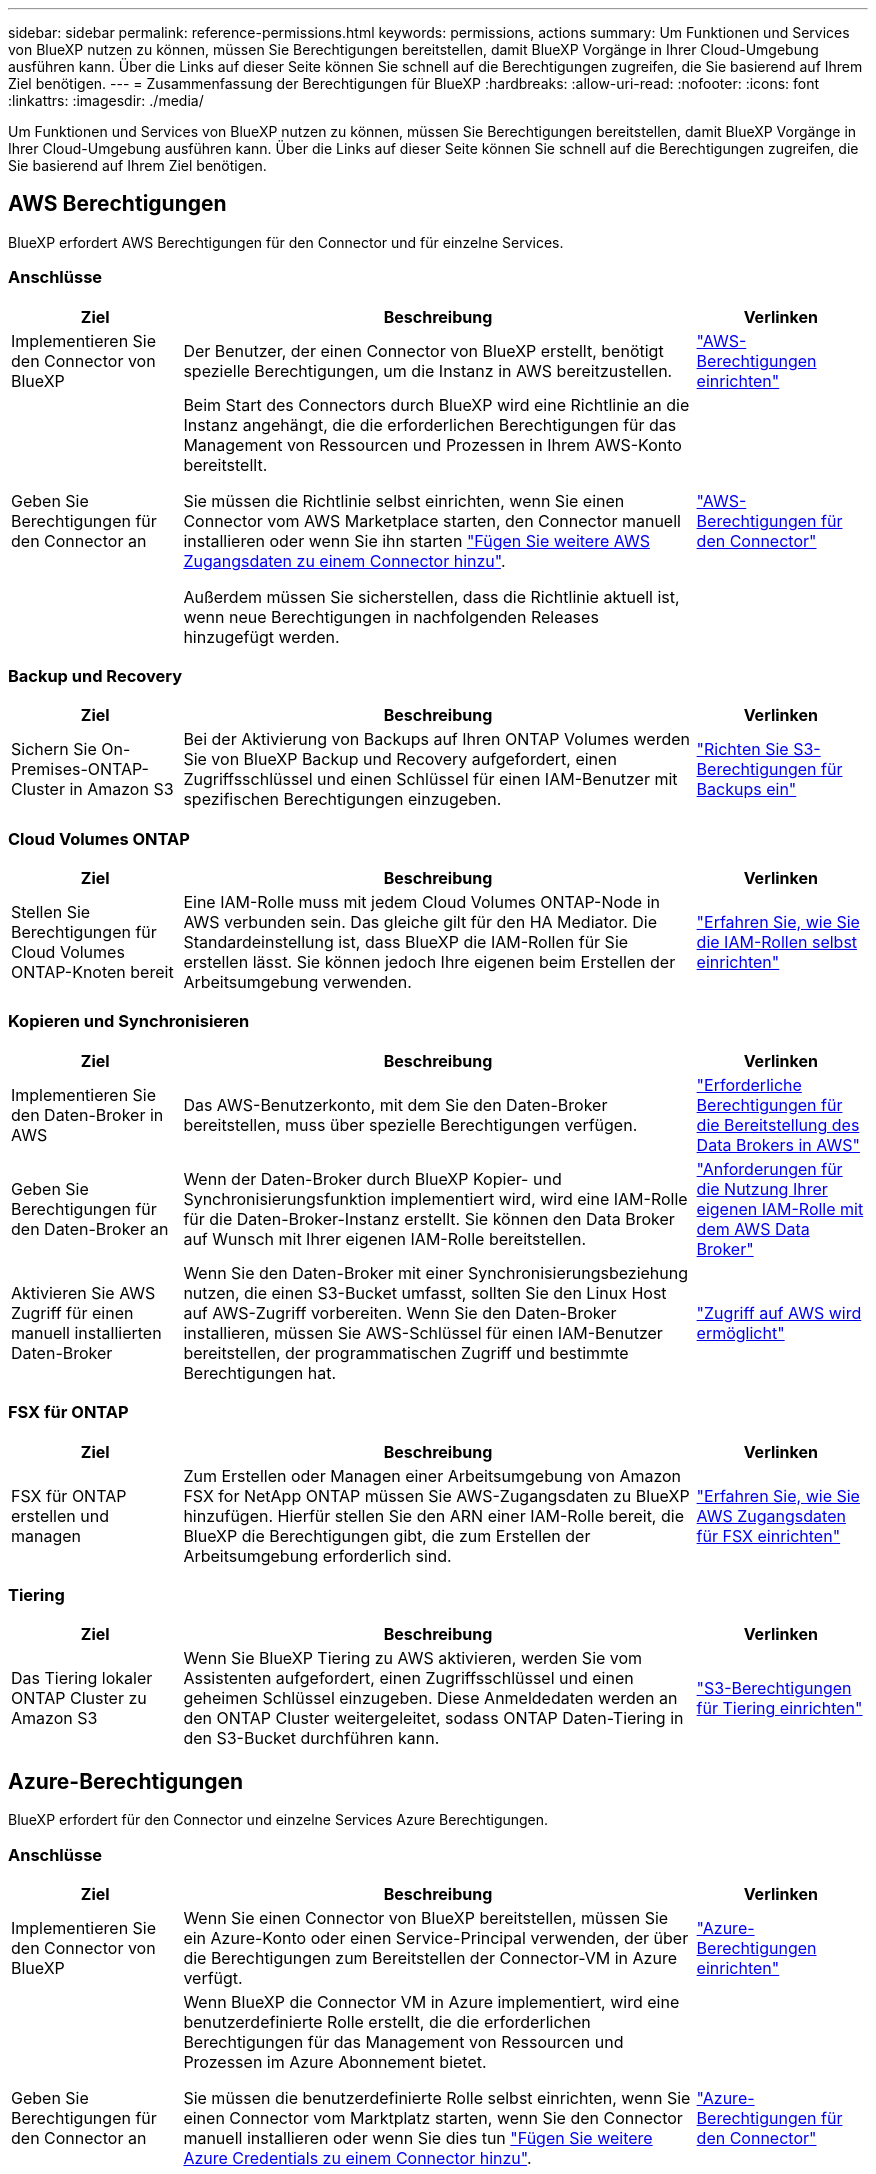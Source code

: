---
sidebar: sidebar 
permalink: reference-permissions.html 
keywords: permissions, actions 
summary: Um Funktionen und Services von BlueXP nutzen zu können, müssen Sie Berechtigungen bereitstellen, damit BlueXP Vorgänge in Ihrer Cloud-Umgebung ausführen kann. Über die Links auf dieser Seite können Sie schnell auf die Berechtigungen zugreifen, die Sie basierend auf Ihrem Ziel benötigen. 
---
= Zusammenfassung der Berechtigungen für BlueXP
:hardbreaks:
:allow-uri-read: 
:nofooter: 
:icons: font
:linkattrs: 
:imagesdir: ./media/


[role="lead"]
Um Funktionen und Services von BlueXP nutzen zu können, müssen Sie Berechtigungen bereitstellen, damit BlueXP Vorgänge in Ihrer Cloud-Umgebung ausführen kann. Über die Links auf dieser Seite können Sie schnell auf die Berechtigungen zugreifen, die Sie basierend auf Ihrem Ziel benötigen.



== AWS Berechtigungen

BlueXP erfordert AWS Berechtigungen für den Connector und für einzelne Services.



=== Anschlüsse

[cols="20,60,20"]
|===
| Ziel | Beschreibung | Verlinken 


| Implementieren Sie den Connector von BlueXP | Der Benutzer, der einen Connector von BlueXP erstellt, benötigt spezielle Berechtigungen, um die Instanz in AWS bereitzustellen. | link:task-set-up-permissions-aws.html["AWS-Berechtigungen einrichten"] 


| Geben Sie Berechtigungen für den Connector an | Beim Start des Connectors durch BlueXP wird eine Richtlinie an die Instanz angehängt, die die erforderlichen Berechtigungen für das Management von Ressourcen und Prozessen in Ihrem AWS-Konto bereitstellt.

Sie müssen die Richtlinie selbst einrichten, wenn Sie einen Connector vom AWS Marketplace starten, den Connector manuell installieren oder wenn Sie ihn starten link:task-adding-aws-accounts.html#add-additional-credentials-to-a-connector["Fügen Sie weitere AWS Zugangsdaten zu einem Connector hinzu"].

Außerdem müssen Sie sicherstellen, dass die Richtlinie aktuell ist, wenn neue Berechtigungen in nachfolgenden Releases hinzugefügt werden. | link:reference-permissions-aws.html["AWS-Berechtigungen für den Connector"] 
|===


=== Backup und Recovery

[cols="20,60,20"]
|===
| Ziel | Beschreibung | Verlinken 


| Sichern Sie On-Premises-ONTAP-Cluster in Amazon S3 | Bei der Aktivierung von Backups auf Ihren ONTAP Volumes werden Sie von BlueXP Backup und Recovery aufgefordert, einen Zugriffsschlüssel und einen Schlüssel für einen IAM-Benutzer mit spezifischen Berechtigungen einzugeben. | https://docs.netapp.com/us-en/bluexp-backup-recovery/task-backup-onprem-to-aws.html#set-up-s3-permissions["Richten Sie S3-Berechtigungen für Backups ein"^] 
|===


=== Cloud Volumes ONTAP

[cols="20,60,20"]
|===
| Ziel | Beschreibung | Verlinken 


| Stellen Sie Berechtigungen für Cloud Volumes ONTAP-Knoten bereit | Eine IAM-Rolle muss mit jedem Cloud Volumes ONTAP-Node in AWS verbunden sein. Das gleiche gilt für den HA Mediator. Die Standardeinstellung ist, dass BlueXP die IAM-Rollen für Sie erstellen lässt. Sie können jedoch Ihre eigenen beim Erstellen der Arbeitsumgebung verwenden. | https://docs.netapp.com/us-en/bluexp-cloud-volumes-ontap/task-set-up-iam-roles.html["Erfahren Sie, wie Sie die IAM-Rollen selbst einrichten"^] 
|===


=== Kopieren und Synchronisieren

[cols="20,60,20"]
|===
| Ziel | Beschreibung | Verlinken 


| Implementieren Sie den Daten-Broker in AWS | Das AWS-Benutzerkonto, mit dem Sie den Daten-Broker bereitstellen, muss über spezielle Berechtigungen verfügen. | https://docs.netapp.com/us-en/bluexp-copy-sync/task-installing-aws.html#permissions-required-to-deploy-the-data-broker-in-aws["Erforderliche Berechtigungen für die Bereitstellung des Data Brokers in AWS"^] 


| Geben Sie Berechtigungen für den Daten-Broker an | Wenn der Daten-Broker durch BlueXP Kopier- und Synchronisierungsfunktion implementiert wird, wird eine IAM-Rolle für die Daten-Broker-Instanz erstellt. Sie können den Data Broker auf Wunsch mit Ihrer eigenen IAM-Rolle bereitstellen. | https://docs.netapp.com/us-en/bluexp-copy-sync/task-installing-aws.html#requirements-to-use-your-own-iam-role-with-the-aws-data-broker["Anforderungen für die Nutzung Ihrer eigenen IAM-Rolle mit dem AWS Data Broker"^] 


| Aktivieren Sie AWS Zugriff für einen manuell installierten Daten-Broker | Wenn Sie den Daten-Broker mit einer Synchronisierungsbeziehung nutzen, die einen S3-Bucket umfasst, sollten Sie den Linux Host auf AWS-Zugriff vorbereiten. Wenn Sie den Daten-Broker installieren, müssen Sie AWS-Schlüssel für einen IAM-Benutzer bereitstellen, der programmatischen Zugriff und bestimmte Berechtigungen hat. | https://docs.netapp.com/us-en/bluexp-copy-sync/task-installing-linux.html#enabling-access-to-aws["Zugriff auf AWS wird ermöglicht"^] 
|===


=== FSX für ONTAP

[cols="20,60,20"]
|===
| Ziel | Beschreibung | Verlinken 


| FSX für ONTAP erstellen und managen | Zum Erstellen oder Managen einer Arbeitsumgebung von Amazon FSX for NetApp ONTAP müssen Sie AWS-Zugangsdaten zu BlueXP hinzufügen. Hierfür stellen Sie den ARN einer IAM-Rolle bereit, die BlueXP die Berechtigungen gibt, die zum Erstellen der Arbeitsumgebung erforderlich sind. | https://docs.netapp.com/us-en/bluexp-fsx-ontap/requirements/task-setting-up-permissions-fsx.html["Erfahren Sie, wie Sie AWS Zugangsdaten für FSX einrichten"^] 
|===


=== Tiering

[cols="20,60,20"]
|===
| Ziel | Beschreibung | Verlinken 


| Das Tiering lokaler ONTAP Cluster zu Amazon S3 | Wenn Sie BlueXP Tiering zu AWS aktivieren, werden Sie vom Assistenten aufgefordert, einen Zugriffsschlüssel und einen geheimen Schlüssel einzugeben. Diese Anmeldedaten werden an den ONTAP Cluster weitergeleitet, sodass ONTAP Daten-Tiering in den S3-Bucket durchführen kann. | https://docs.netapp.com/us-en/bluexp-tiering/task-tiering-onprem-aws.html#set-up-s3-permissions["S3-Berechtigungen für Tiering einrichten"^] 
|===


== Azure-Berechtigungen

BlueXP erfordert für den Connector und einzelne Services Azure Berechtigungen.



=== Anschlüsse

[cols="20,60,20"]
|===
| Ziel | Beschreibung | Verlinken 


| Implementieren Sie den Connector von BlueXP | Wenn Sie einen Connector von BlueXP bereitstellen, müssen Sie ein Azure-Konto oder einen Service-Principal verwenden, der über die Berechtigungen zum Bereitstellen der Connector-VM in Azure verfügt. | link:task-set-up-permissions-azure.html["Azure-Berechtigungen einrichten"] 


| Geben Sie Berechtigungen für den Connector an  a| 
Wenn BlueXP die Connector VM in Azure implementiert, wird eine benutzerdefinierte Rolle erstellt, die die erforderlichen Berechtigungen für das Management von Ressourcen und Prozessen im Azure Abonnement bietet.

Sie müssen die benutzerdefinierte Rolle selbst einrichten, wenn Sie einen Connector vom Marktplatz starten, wenn Sie den Connector manuell installieren oder wenn Sie dies tun link:task-adding-azure-accounts.html#add-additional-azure-credentials-to-bluexp["Fügen Sie weitere Azure Credentials zu einem Connector hinzu"].

Außerdem müssen Sie sicherstellen, dass die Richtlinie aktuell ist, wenn neue Berechtigungen in nachfolgenden Releases hinzugefügt werden.
 a| 
link:reference-permissions-azure.html["Azure-Berechtigungen für den Connector"]

|===


=== Kopieren und Synchronisieren

[cols="20,60,20"]
|===
| Ziel | Beschreibung | Verlinken 


| Implementieren Sie den Daten-Broker in Azure | Das Azure-Benutzerkonto, mit dem Sie den Daten-Broker bereitstellen, muss über die erforderlichen Berechtigungen verfügen. | https://docs.netapp.com/us-en/bluexp-copy-sync/task-installing-azure.html#permissions-required-to-deploy-the-data-broker-in-azure["Erforderliche Berechtigungen für die Bereitstellung des Daten-Brokers in Azure"^] 
|===


== Google Cloud-Berechtigungen

BlueXP erfordert für den Connector und einzelne Services Google Cloud-Berechtigungen.



=== Anschlüsse

[cols="20,60,20"]
|===
| Ziel | Beschreibung | Verlinken 


| Implementieren Sie den Connector von BlueXP | Der Google Cloud-Benutzer, der einen Connector von BlueXP bereitstellt, benötigt spezielle Berechtigungen, um den Connector in Google Cloud bereitzustellen. | link:task-set-up-permissions-google.html#set-up-permissions-to-create-the-connector-from-bluexp-or-gcloud["Richten Sie Berechtigungen für die Bereitstellung des Connectors ein"] 


| Geben Sie Berechtigungen für den Connector an | Das Servicekonto für die Connector-VM-Instanz muss über spezielle Berechtigungen für den täglichen Betrieb verfügen. Sie müssen das Dienstkonto während der Bereitstellung dem Connector zuordnen.

Außerdem müssen Sie sicherstellen, dass die Richtlinie aktuell ist, wenn neue Berechtigungen in nachfolgenden Releases hinzugefügt werden. | link:reference-permissions-gcp.html["Google Cloud-Berechtigungen für den Connector"] 
|===


=== Backup und Recovery

[cols="20,60,20"]
|===
| Ziel | Beschreibung | Verlinken 


| Backup von Cloud Volumes ONTAP in der Google Cloud  a| 
Wenn Sie BlueXP Backup und Recovery für ein Backup von Cloud Volumes ONTAP verwenden, müssen Sie in den folgenden Szenarien Berechtigungen zum Connector hinzufügen:

* Sie möchten die Funktion „Suchen & Wiederherstellen“ verwenden
* Sie möchten vom Kunden gemanagte Verschlüsselungsschlüssel (CMEK) verwenden.

 a| 
* https://docs.netapp.com/us-en/bluexp-backup-recovery/task-backup-to-gcp.html#verify-or-add-permissions-to-the-connector["Berechtigungen für die Funktion Suchen  Wiederherstellen"^]
* https://docs.netapp.com/us-en/bluexp-backup-recovery/task-backup-to-gcp.html#required-information-for-using-customer-managed-encryption-keys-cmek["Berechtigungen für CMEKs"^]




| Backup von lokalen ONTAP Clustern in Google Cloud | Wenn Sie Backup und Recovery von lokalen ONTAP-Clustern mit BlueXP nutzen, müssen Sie Berechtigungen zum Connector hinzufügen, um die Funktion „Suchen und Wiederherstellen“ nutzen zu können. | https://docs.netapp.com/us-en/bluexp-backup-recovery/task-backup-onprem-to-gcp.html#verify-or-add-permissions-to-the-connector["Berechtigungen für die Funktion Suchen  Wiederherstellen"^] 
|===


=== Cloud Volumes Service für Google Cloud

[cols="20,60,20"]
|===
| Ziel | Beschreibung | Verlinken 


| Cloud Volumes Service für Google Cloud entdecken | BlueXP benötigt Zugriff auf die Cloud Volumes Service API und die richtigen Berechtigungen über ein Google Cloud-Dienstkonto. | https://docs.netapp.com/us-en/bluexp-cloud-volumes-service-gcp/task-set-up-google-cloud.html["Erstellen eines Servicekontos"^] 
|===


=== Kopieren und Synchronisieren

[cols="20,60,20"]
|===
| Ziel | Beschreibung | Verlinken 


| Implementieren Sie den Daten-Broker in Google Cloud | Stellen Sie sicher, dass der Google Cloud-Benutzer, der den Daten-Broker bereitstellt, über die erforderlichen Berechtigungen verfügt. | https://docs.netapp.com/us-en/bluexp-copy-sync/task-installing-gcp.html#permissions-required-to-deploy-the-data-broker-in-google-cloud["Erforderliche Berechtigungen für die Bereitstellung des Daten-Brokers in Google Cloud"^] 


| Aktivieren Sie Google Cloud-Zugriff für einen manuell installierten Daten-Broker | Wenn Sie den Daten-Broker mit einer Synchronisierungsbeziehung verwenden möchten, die einen Google Cloud Storage Bucket enthält, sollten Sie den Linux-Host für Google Cloud-Zugriff vorbereiten. Nach der Installation des Daten-Brokers müssen Sie einen Schlüssel für ein Servicekonto mit spezifischen Berechtigungen bereitstellen. | https://docs.netapp.com/us-en/bluexp-copy-sync/task-installing-linux.html#enabling-access-to-google-cloud["Zugriff auf Google Cloud wird ermöglicht"^] 
|===


== StorageGRID-Berechtigungen

BlueXP erfordert StorageGRID Berechtigungen für zwei Services.



=== Backup und Recovery

[cols="20,60,20"]
|===
| Ziel | Beschreibung | Verlinken 


| Sichern Sie On-Premises-ONTAP-Cluster in StorageGRID | Wenn Sie StorageGRID als Backup-Ziel für ONTAP Cluster vorbereiten, werden Sie beim BlueXP Backup und Recovery aufgefordert, einen Zugriffsschlüssel und einen Schlüssel für einen IAM-Benutzer mit spezifischen Berechtigungen einzugeben. | https://docs.netapp.com/us-en/bluexp-backup-recovery/task-backup-onprem-private-cloud.html#prepare-storagegrid-as-your-backup-target["StorageGRID als Backup-Ziel vorbereiten"^] 
|===


=== Tiering

[cols="20,60,20"]
|===
| Ziel | Beschreibung | Verlinken 


| Tiering von lokalen ONTAP Clustern zu StorageGRID | Wenn Sie BlueXP Tiering auf StorageGRID einrichten, müssen Sie für BlueXP Tiering einen S3 Zugriffsschlüssel und einen geheimen Schlüssel bereitstellen. BlueXP Tiering verwendet die Schlüssel für den Zugriff auf Ihre Buckets. | https://docs.netapp.com/us-en/bluexp-backup-recovery/task-backup-onprem-private-cloud.html#prepare-storagegrid-as-your-backup-target["Tiering in StorageGRID vorbereiten"^] 
|===